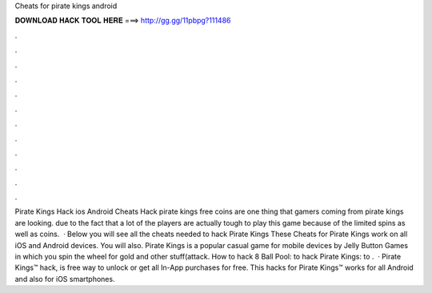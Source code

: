 Cheats for pirate kings android

𝐃𝐎𝐖𝐍𝐋𝐎𝐀𝐃 𝐇𝐀𝐂𝐊 𝐓𝐎𝐎𝐋 𝐇𝐄𝐑𝐄 ===> http://gg.gg/11pbpg?111486

.

.

.

.

.

.

.

.

.

.

.

.

Pirate Kings Hack ios Android Cheats Hack pirate kings free coins are one thing that gamers coming from pirate kings are looking. due to the fact that a lot of the players are actually tough to play this game because of the limited spins as well as coins.  · Below you will see all the cheats needed to hack Pirate Kings These Cheats for Pirate Kings work on all iOS and Android devices. You will also. Pirate Kings is a popular casual game for mobile devices by Jelly Button Games in which you spin the wheel for gold and other stuff(attack. How to hack 8 Ball Pool:  to hack Pirate Kings:  to .  · Pirate Kings™ hack, is free way to unlock or get all In-App purchases for free. This hacks for Pirate Kings™ works for all Android and also for iOS smartphones.